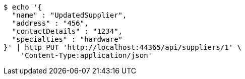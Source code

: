 [source,bash]
----
$ echo '{
  "name" : "UpdatedSupplier",
  "address" : "456",
  "contactDetails" : "1234",
  "specialties" : "hardware"
}' | http PUT 'http://localhost:44365/api/suppliers/1' \
    'Content-Type:application/json'
----